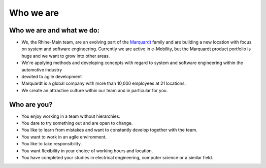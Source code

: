 Who we are
==========

Who we are and what we do:
^^^^^^^^^^^^^^^^^^^^^^^^^^
* We, the Rhine-Main team, are an evolving part of the `Marquardt <http://www.marquardt.com>`_ family and are building a new location with focus on system and software engineering. Currently we are active in e-Mobility, but the Marquardt product portfolio is huge and we want to grow into other areas.
* We're applying methods and developing concepts with regard to system and software engineering within the automotive industry 
* devoted to agile development
* Marquardt is a global company with more than 10,000 employees at 21 locations.
* We create an attractive culture within our team and in particular for you.
  
Who are you?
^^^^^^^^^^^^
* You enjoy working in a team without hierarchies.
* You dare to try something out and are open to change.
* You like to learn from mistakes and want to constantly develop together with the team.
* You want to work in an agile environment.
* You like to take responsibility.
* You want flexibility in your choice of working hours and location.
* You have completed your studies in electrical engineering, computer science or a similar field.